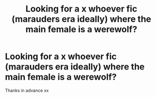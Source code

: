 #+TITLE: Looking for a x whoever fic (marauders era ideally) where the main female is a werewolf?

* Looking for a x whoever fic (marauders era ideally) where the main female is a werewolf?
:PROPERTIES:
:Author: Luna_Kairo
:Score: 3
:DateUnix: 1610275775.0
:DateShort: 2021-Jan-10
:FlairText: Request
:END:
Thanks in advance xx

